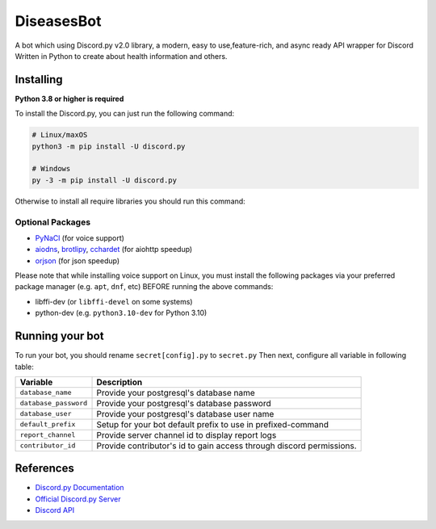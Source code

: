 DiseasesBot
====================
.. image:: https://discord.com/api/guilds/1021730173982347298/embed.png 
   :target: https://discord.gg/v5jBXfnX
   :alt: 
.. image:: https://img.shields.io/pypi/pyversions/discord.py.svg?style=flat&logo=python&logoColor=white
   :width: 160
   :target: https://pypi.python.org/pypi/discord.py
   :alt: PyPI supported Python versions
.. image:: https://img.shields.io/badge/Sodynoizz-ONLINE-success?style=flat&logo=discord
   :target: https://discord.com/channels/@me/884707218577063998
   :alt: My discord account

A bot which using Discord.py v2.0 library, a modern, easy to use,feature-rich, and async ready API wrapper for Discord Written in Python to create about health information and others.

Installing
--------------------

**Python 3.8 or higher is required**

To install the Discord.py, you can just run the following command:

.. code:: sh

   # Linux/maxOS
   python3 -m pip install -U discord.py

   # Windows
   py -3 -m pip install -U discord.py

Otherwise to install all require libraries you should run this command:

.. code:: sh
   # Linux/maxOS
   python3 -m pip install -r requirements.txt

   # Windows
   py -3 -m pip install -r requirements.txt

Optional Packages
~~~~~~~~~~~~~~~~~

* `PyNaCl <https://pypi.org/project/PyNaCl/>`__ (for voice support)
* `aiodns <https://pypi.org/project/aiodns/>`__, `brotlipy <https://pypi.org/project/brotlipy/>`__, `cchardet <https://pypi.org/project/cchardet/>`__ (for aiohttp speedup)
* `orjson <https://pypi.org/project/orjson/>`__ (for json speedup)

Please note that while installing voice support on Linux, you must install the following packages via your preferred package manager (e.g. ``apt``, ``dnf``, etc) BEFORE running the above commands:

* libffi-dev (or ``libffi-devel`` on some systems)
* python-dev (e.g. ``python3.10-dev`` for Python 3.10)

Running your bot
--------------------

To run your bot, you should rename ``secret[config].py`` to ``secret.py``
Then next, configure all variable in following table:

.. list-table::
   :header-rows: 1

   *  - Variable
      - Description
   
   *  - ``database_name``
      - Provide your postgresql's database name

   *  - ``database_password``
      - Provide your postgresql's database password

   *  - ``database_user``
      - Provide your postgresql's database user name
   
   *  - ``default_prefix``
      - Setup for your bot default prefix to use in prefixed-command
   
   *  - ``report_channel``
      - Provide server channel id to display report logs
   
   *  - ``contributor_id``
      - Provide contributor's id to gain access through discord permissions.

References
------------

- `Discord.py Documentation <https://docs.pycord.dev/en/master/index.html>`_
- `Official Discord.py Server <https://discord.gg/r3sSKJJ>`_
- `Discord API <https://discord.gg/discord-api>`_